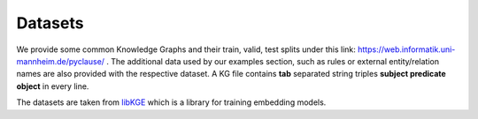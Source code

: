 Datasets
========

We provide some common Knowledge Graphs and their train, valid, test splits under this link: `https://web.informatik.uni-mannheim.de/pyclause/ <https://web.informatik.uni-mannheim.de/pyclause/>`_ .
The additional data used by our examples section, such as rules or external entity/relation names are also provided with the respective dataset.
A KG file contains **tab** separated string triples **subject  predicate   object** in every line.

The datasets are taken from `libKGE <https://github.com/uma-pi1/kge>`_ which is a library for training embedding models.



